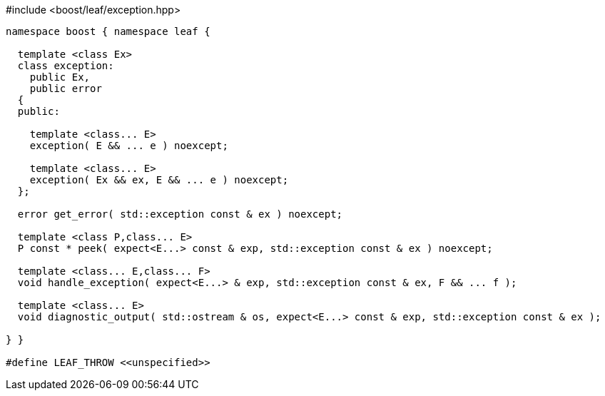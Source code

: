 [source,c++]
.#include <boost/leaf/exception.hpp>
----
namespace boost { namespace leaf {

  template <class Ex>
  class exception:
    public Ex,
    public error
  {
  public:

    template <class... E>
    exception( E && ... e ) noexcept;

    template <class... E>
    exception( Ex && ex, E && ... e ) noexcept;
  };

  error get_error( std::exception const & ex ) noexcept;

  template <class P,class... E>
  P const * peek( expect<E...> const & exp, std::exception const & ex ) noexcept;

  template <class... E,class... F>
  void handle_exception( expect<E...> & exp, std::exception const & ex, F && ... f );

  template <class... E>
  void diagnostic_output( std::ostream & os, expect<E...> const & exp, std::exception const & ex );

} }

#define LEAF_THROW <<unspecified>>
----
